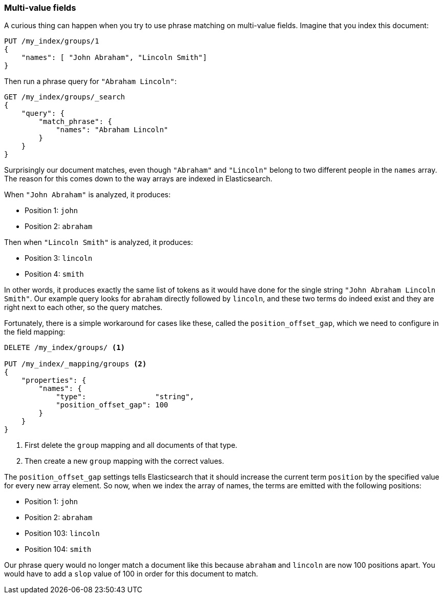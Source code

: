 === Multi-value fields

A curious thing can happen when you try to use phrase matching on multi-value
fields.  Imagine that you index this document:

[source,js]
--------------------------------------------------
PUT /my_index/groups/1
{
    "names": [ "John Abraham", "Lincoln Smith"]
}
--------------------------------------------------
// SENSE: 120_Proximity_Matching/15_Multi_value_fields.json

Then run a phrase query for `"Abraham Lincoln"`:

[source,js]
--------------------------------------------------
GET /my_index/groups/_search
{
    "query": {
        "match_phrase": {
            "names": "Abraham Lincoln"
        }
    }
}
--------------------------------------------------
// SENSE: 120_Proximity_Matching/15_Multi_value_fields.json

Surprisingly our document matches, even though `"Abraham"` and `"Lincoln"`
belong to two different people in the `names` array. The reason for this comes
down to the way arrays are indexed in Elasticsearch.

When `"John Abraham"` is analyzed, it produces:

* Position 1: `john`
* Position 2: `abraham`

Then when `"Lincoln Smith"` is analyzed, it produces:

* Position 3: `lincoln`
* Position 4: `smith`

In other words, it produces exactly the same list of tokens as it would have
done for the single string `"John Abraham Lincoln Smith"`. Our example query
looks for `abraham` directly followed by `lincoln`, and these two terms do
indeed exist and they are right next to each other, so the query matches.

Fortunately, there is a simple workaround for cases like these, called the
`position_offset_gap`, which we need to configure in the field mapping:

[source,js]
--------------------------------------------------
DELETE /my_index/groups/ <1>

PUT /my_index/_mapping/groups <2>
{
    "properties": {
        "names": {
            "type":                "string",
            "position_offset_gap": 100
        }
    }
}
--------------------------------------------------
// SENSE: 120_Proximity_Matching/15_Multi_value_fields.json

<1> First delete the `group` mapping and all documents of that type.
<2> Then create a new `group` mapping with the correct values.

The `position_offset_gap` settings tells Elasticsearch that it should increase
the current term `position` by the specified value for every new array
element.  So now, when we index the array of names, the terms are emitted with
the following positions:

* Position 1: `john`
* Position 2: `abraham`
* Position 103: `lincoln`
* Position 104: `smith`

Our phrase query would no longer match a document like this because `abraham`
and `lincoln` are now 100 positions apart. You would have to add a `slop`
value of 100 in order for this document to match.
